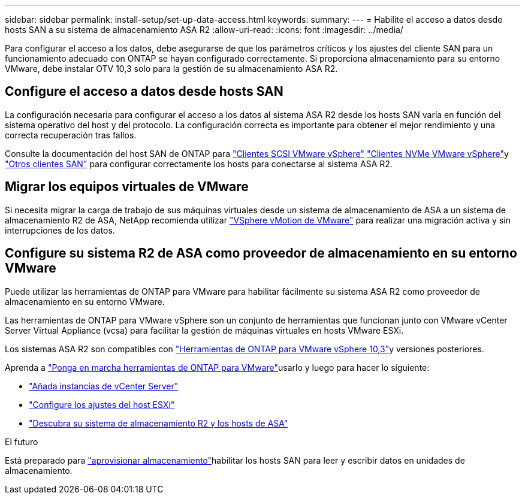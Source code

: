 ---
sidebar: sidebar 
permalink: install-setup/set-up-data-access.html 
keywords:  
summary:  
---
= Habilite el acceso a datos desde hosts SAN a su sistema de almacenamiento ASA R2
:allow-uri-read: 
:icons: font
:imagesdir: ../media/


[role="lead"]
Para configurar el acceso a los datos, debe asegurarse de que los parámetros críticos y los ajustes del cliente SAN para un funcionamiento adecuado con ONTAP se hayan configurado correctamente. Si proporciona almacenamiento para su entorno VMware, debe instalar OTV 10,3 solo para la gestión de su almacenamiento ASA R2.



== Configure el acceso a datos desde hosts SAN

La configuración necesaria para configurar el acceso a los datos al sistema ASA R2 desde los hosts SAN varía en función del sistema operativo del host y del protocolo. La configuración correcta es importante para obtener el mejor rendimiento y una correcta recuperación tras fallos.

Consulte la documentación del host SAN de ONTAP para link:https://docs.netapp.com/us-en/ontap-sanhost/hu_vsphere_8.html["Clientes SCSI VMware vSphere"^] link:https://docs.netapp.com/us-en/ontap-sanhost/nvme_esxi_8.html["Clientes NVMe VMware vSphere"^]y link:https://docs.netapp.com/us-en/ontap-sanhost/overview.html["Otros clientes SAN"^] para configurar correctamente los hosts para conectarse al sistema ASA R2.



== Migrar los equipos virtuales de VMware

Si necesita migrar la carga de trabajo de sus máquinas virtuales desde un sistema de almacenamiento de ASA a un sistema de almacenamiento R2 de ASA, NetApp recomienda utilizar link:https://www.vmware.com/products/cloud-infrastructure/vsphere/vmotion["VSphere vMotion de VMware"^] para realizar una migración activa y sin interrupciones de los datos.



== Configure su sistema R2 de ASA como proveedor de almacenamiento en su entorno VMware

Puede utilizar las herramientas de ONTAP para VMware para habilitar fácilmente su sistema ASA R2 como proveedor de almacenamiento en su entorno VMware.

Las herramientas de ONTAP para VMware vSphere son un conjunto de herramientas que funcionan junto con VMware vCenter Server Virtual Appliance (vcsa) para facilitar la gestión de máquinas virtuales en hosts VMware ESXi.

Los sistemas ASA R2 son compatibles con link:https://docs.netapp.com/us-en/ontap-tools-vmware-vsphere-10/concepts/ontap-tools-overview.html["Herramientas de ONTAP para VMware vSphere 10,3"^]y versiones posteriores.

Aprenda a link:https://docs.netapp.com/us-en/ontap-tools-vmware-vsphere-10/deploy/ontap-tools-deployment.html["Ponga en marcha herramientas de ONTAP para VMware"^]usarlo y luego para hacer lo siguiente:

* link:https://docs.netapp.com/us-en/ontap-tools-vmware-vsphere-10/configure/add-vcenter.html["Añada instancias de vCenter Server"^]
* link:https://docs.netapp.com/us-en/ontap-tools-vmware-vsphere-10/configure/configure-esx-server-multipath-and-timeout-settings.html["Configure los ajustes del host ESXi"^]
* link:https://docs.netapp.com/us-en/ontap-tools-vmware-vsphere-10/configure/discover-storage-systems-and-hosts.html["Descubra su sistema de almacenamiento R2 y los hosts de ASA"^]


.El futuro
Está preparado para link:../manage-data/provision-san-storage.html["aprovisionar almacenamiento"]habilitar los hosts SAN para leer y escribir datos en unidades de almacenamiento.
